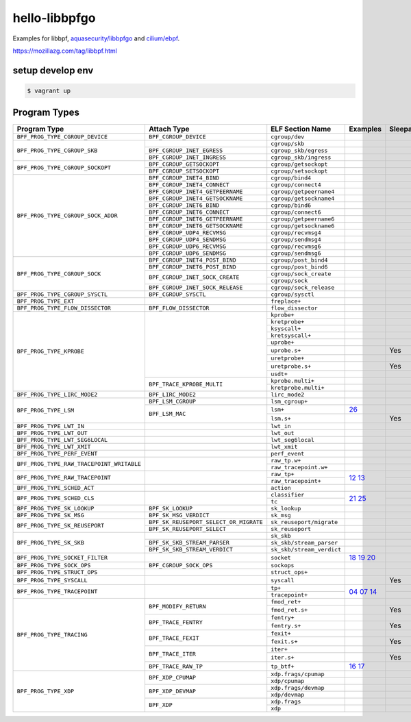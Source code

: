hello-libbpfgo
==================

|Build examples|


Examples for libbpf, `aquasecurity/libbpfgo <https://github.com/aquasecurity/libbpfgo>`__ and `cilium/ebpf <https://github.com/cilium/ebpf>`__.

https://mozillazg.com/tag/libbpf.html


setup develop env
--------------------

.. code-block:: shell

    $ vagrant up


Program Types
------------------



+-------------------------------------------+----------------------------------------+----------------------------------+-----------------------+-----------+
| Program Type                              | Attach Type                            | ELF Section Name                 | Examples              | Sleepable |
+===========================================+========================================+==================================+=======================+===========+
| ``BPF_PROG_TYPE_CGROUP_DEVICE``           | ``BPF_CGROUP_DEVICE``                  | ``cgroup/dev``                   |                       |           |
+-------------------------------------------+----------------------------------------+----------------------------------+-----------------------+-----------+
| ``BPF_PROG_TYPE_CGROUP_SKB``              |                                        | ``cgroup/skb``                   |                       |           |
+                                           +----------------------------------------+----------------------------------+-----------------------+-----------+
|                                           | ``BPF_CGROUP_INET_EGRESS``             | ``cgroup_skb/egress``            |                       |           |
+                                           +----------------------------------------+----------------------------------+-----------------------+-----------+
|                                           | ``BPF_CGROUP_INET_INGRESS``            | ``cgroup_skb/ingress``           |                       |           |
+-------------------------------------------+----------------------------------------+----------------------------------+-----------------------+-----------+
| ``BPF_PROG_TYPE_CGROUP_SOCKOPT``          | ``BPF_CGROUP_GETSOCKOPT``              | ``cgroup/getsockopt``            |                       |           |
+                                           +----------------------------------------+----------------------------------+-----------------------+-----------+
|                                           | ``BPF_CGROUP_SETSOCKOPT``              | ``cgroup/setsockopt``            |                       |           |
+-------------------------------------------+----------------------------------------+----------------------------------+-----------------------+-----------+
| ``BPF_PROG_TYPE_CGROUP_SOCK_ADDR``        | ``BPF_CGROUP_INET4_BIND``              | ``cgroup/bind4``                 |                       |           |
+                                           +----------------------------------------+----------------------------------+-----------------------+-----------+
|                                           | ``BPF_CGROUP_INET4_CONNECT``           | ``cgroup/connect4``              |                       |           |
+                                           +----------------------------------------+----------------------------------+-----------------------+-----------+
|                                           | ``BPF_CGROUP_INET4_GETPEERNAME``       | ``cgroup/getpeername4``          |                       |           |
+                                           +----------------------------------------+----------------------------------+-----------------------+-----------+
|                                           | ``BPF_CGROUP_INET4_GETSOCKNAME``       | ``cgroup/getsockname4``          |                       |           |
+                                           +----------------------------------------+----------------------------------+-----------------------+-----------+
|                                           | ``BPF_CGROUP_INET6_BIND``              | ``cgroup/bind6``                 |                       |           |
+                                           +----------------------------------------+----------------------------------+-----------------------+-----------+
|                                           | ``BPF_CGROUP_INET6_CONNECT``           | ``cgroup/connect6``              |                       |           |
+                                           +----------------------------------------+----------------------------------+-----------------------+-----------+
|                                           | ``BPF_CGROUP_INET6_GETPEERNAME``       | ``cgroup/getpeername6``          |                       |           |
+                                           +----------------------------------------+----------------------------------+-----------------------+-----------+
|                                           | ``BPF_CGROUP_INET6_GETSOCKNAME``       | ``cgroup/getsockname6``          |                       |           |
+                                           +----------------------------------------+----------------------------------+-----------------------+-----------+
|                                           | ``BPF_CGROUP_UDP4_RECVMSG``            | ``cgroup/recvmsg4``              |                       |           |
+                                           +----------------------------------------+----------------------------------+-----------------------+-----------+
|                                           | ``BPF_CGROUP_UDP4_SENDMSG``            | ``cgroup/sendmsg4``              |                       |           |
+                                           +----------------------------------------+----------------------------------+-----------------------+-----------+
|                                           | ``BPF_CGROUP_UDP6_RECVMSG``            | ``cgroup/recvmsg6``              |                       |           |
+                                           +----------------------------------------+----------------------------------+-----------------------+-----------+
|                                           | ``BPF_CGROUP_UDP6_SENDMSG``            | ``cgroup/sendmsg6``              |                       |           |
+-------------------------------------------+----------------------------------------+----------------------------------+-----------------------+-----------+
| ``BPF_PROG_TYPE_CGROUP_SOCK``             | ``BPF_CGROUP_INET4_POST_BIND``         | ``cgroup/post_bind4``            |                       |           |
+                                           +----------------------------------------+----------------------------------+-----------------------+-----------+
|                                           | ``BPF_CGROUP_INET6_POST_BIND``         | ``cgroup/post_bind6``            |                       |           |
+                                           +----------------------------------------+----------------------------------+-----------------------+-----------+
|                                           | ``BPF_CGROUP_INET_SOCK_CREATE``        | ``cgroup/sock_create``           |                       |           |
+                                           +                                        +----------------------------------+-----------------------+-----------+
|                                           |                                        | ``cgroup/sock``                  |                       |           |
+                                           +----------------------------------------+----------------------------------+-----------------------+-----------+
|                                           | ``BPF_CGROUP_INET_SOCK_RELEASE``       | ``cgroup/sock_release``          |                       |           |
+-------------------------------------------+----------------------------------------+----------------------------------+-----------------------+-----------+
| ``BPF_PROG_TYPE_CGROUP_SYSCTL``           | ``BPF_CGROUP_SYSCTL``                  | ``cgroup/sysctl``                |                       |           |
+-------------------------------------------+----------------------------------------+----------------------------------+-----------------------+-----------+
| ``BPF_PROG_TYPE_EXT``                     |                                        | ``freplace+``                    |                       |           |
+-------------------------------------------+----------------------------------------+----------------------------------+-----------------------+-----------+
| ``BPF_PROG_TYPE_FLOW_DISSECTOR``          | ``BPF_FLOW_DISSECTOR``                 | ``flow_dissector``               |                       |           |
+-------------------------------------------+----------------------------------------+----------------------------------+-----------------------+-----------+
| ``BPF_PROG_TYPE_KPROBE``                  |                                        | ``kprobe+``                      |                       |           |
+                                           +                                        +----------------------------------+-----------------------+-----------+
|                                           |                                        | ``kretprobe+``                   |                       |           |
+                                           +                                        +----------------------------------+-----------------------+-----------+
|                                           |                                        | ``ksyscall+``                    |                       |           |
+                                           +                                        +----------------------------------+-----------------------+-----------+
|                                           |                                        |  ``kretsyscall+``                |                       |           |
+                                           +                                        +----------------------------------+-----------------------+-----------+
|                                           |                                        | ``uprobe+``                      |                       |           |
+                                           +                                        +----------------------------------+-----------------------+-----------+
|                                           |                                        | ``uprobe.s+``                    |                       | Yes       |
+                                           +                                        +----------------------------------+-----------------------+-----------+
|                                           |                                        | ``uretprobe+``                   |                       |           |
+                                           +                                        +----------------------------------+-----------------------+-----------+
|                                           |                                        | ``uretprobe.s+``                 |                       | Yes       |
+                                           +                                        +----------------------------------+-----------------------+-----------+
|                                           |                                        | ``usdt+``                        |                       |           |
+                                           +----------------------------------------+----------------------------------+-----------------------+-----------+
|                                           | ``BPF_TRACE_KPROBE_MULTI``             | ``kprobe.multi+``                |                       |           |
+                                           +                                        +----------------------------------+-----------------------+-----------+
|                                           |                                        | ``kretprobe.multi+``             |                       |           |
+-------------------------------------------+----------------------------------------+----------------------------------+-----------------------+-----------+
| ``BPF_PROG_TYPE_LIRC_MODE2``              | ``BPF_LIRC_MODE2``                     | ``lirc_mode2``                   |                       |           |
+-------------------------------------------+----------------------------------------+----------------------------------+-----------------------+-----------+
| ``BPF_PROG_TYPE_LSM``                     | ``BPF_LSM_CGROUP``                     | ``lsm_cgroup+``                  |                       |           |
+                                           +----------------------------------------+----------------------------------+-----------------------+-----------+
|                                           | ``BPF_LSM_MAC``                        | ``lsm+``                         |`26`_                  |           |
+                                           +                                        +----------------------------------+-----------------------+-----------+
|                                           |                                        | ``lsm.s+``                       |                       | Yes       |
+-------------------------------------------+----------------------------------------+----------------------------------+-----------------------+-----------+
| ``BPF_PROG_TYPE_LWT_IN``                  |                                        | ``lwt_in``                       |                       |           |
+-------------------------------------------+----------------------------------------+----------------------------------+-----------------------+-----------+
| ``BPF_PROG_TYPE_LWT_OUT``                 |                                        | ``lwt_out``                      |                       |           |
+-------------------------------------------+----------------------------------------+----------------------------------+-----------------------+-----------+
| ``BPF_PROG_TYPE_LWT_SEG6LOCAL``           |                                        | ``lwt_seg6local``                |                       |           |
+-------------------------------------------+----------------------------------------+----------------------------------+-----------------------+-----------+
| ``BPF_PROG_TYPE_LWT_XMIT``                |                                        | ``lwt_xmit``                     |                       |           |
+-------------------------------------------+----------------------------------------+----------------------------------+-----------------------+-----------+
| ``BPF_PROG_TYPE_PERF_EVENT``              |                                        | ``perf_event``                   |                       |           |
+-------------------------------------------+----------------------------------------+----------------------------------+-----------------------+-----------+
| ``BPF_PROG_TYPE_RAW_TRACEPOINT_WRITABLE`` |                                        | ``raw_tp.w+``                    |                       |           |
+                                           +                                        +----------------------------------+-----------------------+-----------+
|                                           |                                        | ``raw_tracepoint.w+``            |                       |           |
+-------------------------------------------+----------------------------------------+----------------------------------+-----------------------+-----------+
| ``BPF_PROG_TYPE_RAW_TRACEPOINT``          |                                        | ``raw_tp+``                      |`12`_ `13`_            |           |
+                                           +                                        +----------------------------------+                       +-----------+
|                                           |                                        | ``raw_tracepoint+``              |                       |           |
+-------------------------------------------+----------------------------------------+----------------------------------+-----------------------+-----------+
| ``BPF_PROG_TYPE_SCHED_ACT``               |                                        | ``action``                       |                       |           |
+-------------------------------------------+----------------------------------------+----------------------------------+-----------------------+-----------+
| ``BPF_PROG_TYPE_SCHED_CLS``               |                                        | ``classifier``                   |`21`_ `25`_            |           |
+                                           +                                        +----------------------------------+                       +-----------+
|                                           |                                        | ``tc``                           |                       |           |
+-------------------------------------------+----------------------------------------+----------------------------------+-----------------------+-----------+
| ``BPF_PROG_TYPE_SK_LOOKUP``               | ``BPF_SK_LOOKUP``                      | ``sk_lookup``                    |                       |           |
+-------------------------------------------+----------------------------------------+----------------------------------+-----------------------+-----------+
| ``BPF_PROG_TYPE_SK_MSG``                  | ``BPF_SK_MSG_VERDICT``                 | ``sk_msg``                       |                       |           |
+-------------------------------------------+----------------------------------------+----------------------------------+-----------------------+-----------+
| ``BPF_PROG_TYPE_SK_REUSEPORT``            | ``BPF_SK_REUSEPORT_SELECT_OR_MIGRATE`` | ``sk_reuseport/migrate``         |                       |           |
+                                           +----------------------------------------+----------------------------------+-----------------------+-----------+
|                                           | ``BPF_SK_REUSEPORT_SELECT``            | ``sk_reuseport``                 |                       |           |
+-------------------------------------------+----------------------------------------+----------------------------------+-----------------------+-----------+
| ``BPF_PROG_TYPE_SK_SKB``                  |                                        | ``sk_skb``                       |                       |           |
+                                           +----------------------------------------+----------------------------------+-----------------------+-----------+
|                                           | ``BPF_SK_SKB_STREAM_PARSER``           | ``sk_skb/stream_parser``         |                       |           |
+                                           +----------------------------------------+----------------------------------+-----------------------+-----------+
|                                           | ``BPF_SK_SKB_STREAM_VERDICT``          | ``sk_skb/stream_verdict``        |                       |           |
+-------------------------------------------+----------------------------------------+----------------------------------+-----------------------+-----------+
| ``BPF_PROG_TYPE_SOCKET_FILTER``           |                                        | ``socket``                       |`18`_ `19`_ `20`_      |           |
+-------------------------------------------+----------------------------------------+----------------------------------+-----------------------+-----------+
| ``BPF_PROG_TYPE_SOCK_OPS``                | ``BPF_CGROUP_SOCK_OPS``                | ``sockops``                      |                       |           |
+-------------------------------------------+----------------------------------------+----------------------------------+-----------------------+-----------+
| ``BPF_PROG_TYPE_STRUCT_OPS``              |                                        | ``struct_ops+``                  |                       |           |
+-------------------------------------------+----------------------------------------+----------------------------------+-----------------------+-----------+
| ``BPF_PROG_TYPE_SYSCALL``                 |                                        | ``syscall``                      |                       | Yes       |
+-------------------------------------------+----------------------------------------+----------------------------------+-----------------------+-----------+
| ``BPF_PROG_TYPE_TRACEPOINT``              |                                        | ``tp+``                          |`04`_ `07`_ `14`_      |           |
+                                           +                                        +----------------------------------+                       +-----------+
|                                           |                                        | ``tracepoint+``                  |                       |           |
+-------------------------------------------+----------------------------------------+----------------------------------+-----------------------+-----------+
| ``BPF_PROG_TYPE_TRACING``                 | ``BPF_MODIFY_RETURN``                  | ``fmod_ret+``                    |                       |           |
+                                           +                                        +----------------------------------+-----------------------+-----------+
|                                           |                                        | ``fmod_ret.s+``                  |                       | Yes       |
+                                           +----------------------------------------+----------------------------------+-----------------------+-----------+
|                                           | ``BPF_TRACE_FENTRY``                   | ``fentry+``                      |                       |           |
+                                           +                                        +----------------------------------+-----------------------+-----------+
|                                           |                                        | ``fentry.s+``                    |                       | Yes       |
+                                           +----------------------------------------+----------------------------------+-----------------------+-----------+
|                                           | ``BPF_TRACE_FEXIT``                    | ``fexit+``                       |                       |           |
+                                           +                                        +----------------------------------+-----------------------+-----------+
|                                           |                                        | ``fexit.s+``                     |                       | Yes       |
+                                           +----------------------------------------+----------------------------------+-----------------------+-----------+
|                                           | ``BPF_TRACE_ITER``                     | ``iter+``                        |                       |           |
+                                           +                                        +----------------------------------+-----------------------+-----------+
|                                           |                                        | ``iter.s+``                      |                       | Yes       |
+                                           +----------------------------------------+----------------------------------+-----------------------+-----------+
|                                           | ``BPF_TRACE_RAW_TP``                   | ``tp_btf+``                      |`16`_ `17`_            |           |
+-------------------------------------------+----------------------------------------+----------------------------------+-----------------------+-----------+
| ``BPF_PROG_TYPE_XDP``                     | ``BPF_XDP_CPUMAP``                     | ``xdp.frags/cpumap``             |                       |           |
+                                           +                                        +----------------------------------+-----------------------+-----------+
|                                           |                                        | ``xdp/cpumap``                   |                       |           |
+                                           +----------------------------------------+----------------------------------+-----------------------+-----------+
|                                           | ``BPF_XDP_DEVMAP``                     | ``xdp.frags/devmap``             |                       |           |
+                                           +                                        +----------------------------------+-----------------------+-----------+
|                                           |                                        | ``xdp/devmap``                   |                       |           |
+                                           +----------------------------------------+----------------------------------+-----------------------+-----------+
|                                           | ``BPF_XDP``                            | ``xdp.frags``                    |                       |           |
+                                           +                                        +----------------------------------+-----------------------+-----------+
|                                           |                                        | ``xdp``                          |                       |           |
+-------------------------------------------+----------------------------------------+----------------------------------+-----------------------+-----------+


.. |Build examples| image:: https://github.com/mozillazg/hello-libbpfgo/actions/workflows/build.yml/badge.svg?branch=master
   :target: https://github.com/mozillazg/hello-libbpfgo/actions/workflows/build.yml

.. _04: 04-tracepoint
.. _07: 07-tracepoint-args
.. _12: 12-raw-tracepoint-args
.. _13: 13-raw-tracepoint-args-sched_switch
.. _14: 14-tracepoint-args-sched_switch
.. _16: 16-btf-raw-tracepoint-args
.. _17: 17-btf-raw-tracepoint-args-sched_switch
.. _18: 18-socket-filter-capture-icmp-traffic-kernel-parse
.. _19: 19-socket-filter-capture-icmp-traffic-userspace-parse
.. _20: 20-socket-filter-capture-icmp-traffic-kernel-parse-without-llvm-load
.. _21: 21-tc-parse-packet-with-bpf_skb_load_bytes
.. _25: 25-tc-parse-packet-with-direct-memory-access
.. _26: 26-lsm-path_chmod


